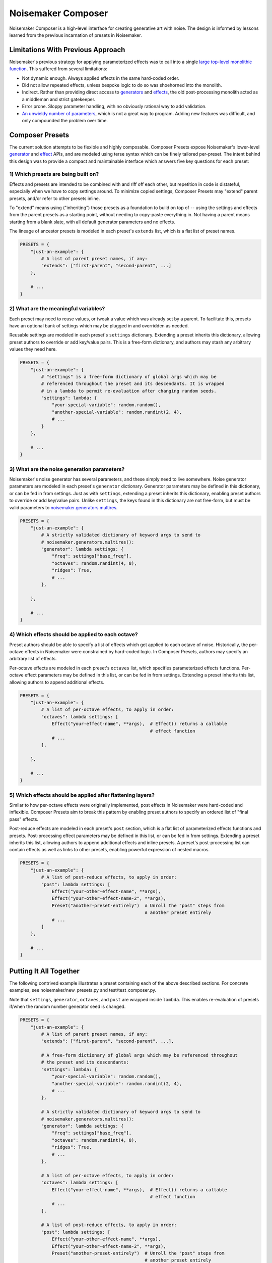 Noisemaker Composer
===================

Noisemaker Composer is a high-level interface for creating generative art with noise. The design is informed by lessons learned from the previous incarnation of presets in Noisemaker.

Limitations With Previous Approach
----------------------------------

Noisemaker's previous strategy for applying parameterized effects was to call into a single `large top-level monolithic function <api.html#noisemaker.effects.post_process>`_. This suffered from several limitations:

- Not dynamic enough. Always applied effects in the same hard-coded order.
- Did not allow repeated effects, unless bespoke logic to do so was shoehorned into the monolith.
- Indirect. Rather than providing direct access to `generators <api.html#module-noisemaker.generators>`_ and `effects <api.html#module-noisemaker.effects>`_, the old post-processing monolith acted as a middleman and strict gatekeeper.
- Error prone. Sloppy parameter handling, with no obviously rational way to add validation.
- `An unwieldy number of parameters <api.html#noisemaker.effects.post_process>`_, which is not a great way to program. Adding new features was difficult, and only compounded the problem over time.

Composer Presets
----------------

The current solution attempts to be flexible and highly composable. Composer Presets expose Noisemaker's lower-level `generator <api.html#module-noisemaker.generators>`_ and `effect <api.html#module-noisemaker.effects>`_ APIs, and are modeled using terse syntax which can be finely tailored per-preset. The intent behind this design was to provide a compact and maintainable interface which answers five key questions for each preset:

1) Which presets are being built on?
~~~~~~~~~~~~~~~~~~~~~~~~~~~~~~~~~~~~

Effects and presets are intended to be combined with and riff off each other, but repetition in code is distateful, especially when we have to copy settings around. To minimize copied settings, Composer Presets may "extend" parent presets, and/or refer to other presets inline.

To "extend" means using ("inheriting") those presets as a foundation to build on top of -- using the settings and effects from the parent presets as a starting point, without needing to copy-paste everything in. Not having a parent means starting from a blank slate, with all default generator parameters and no effects.

The lineage of ancestor presets is modeled in each preset's ``extends`` list, which is a flat list of preset names.

.. code-block:: python

    PRESETS = {
        "just-an-example": {
            # A list of parent preset names, if any:
            "extends": ["first-parent", "second-parent", ...]
        },

        # ...
    }

2) What are the meaningful variables?
~~~~~~~~~~~~~~~~~~~~~~~~~~~~~~~~~~~~~

Each preset may need to reuse values, or tweak a value which was already set by a parent. To facilitate this, presets have an optional bank of settings which may be plugged in and overridden as needed.

Reusable settings are modeled in each preset's ``settings`` dictionary. Extending a preset inherits this dictionary, allowing preset authors to override or add key/value pairs. This is a free-form dictionary, and authors may stash any arbitrary values they need here.

.. code-block:: python

    PRESETS = {
        "just-an-example": {
            # "settings" is a free-form dictionary of global args which may be
            # referenced throughout the preset and its descendants. It is wrapped
            # in a lambda to permit re-evaluation after changing random seeds.
            "settings": lambda: {
                "your-special-variable": random.random(),
                "another-special-variable": random.randint(2, 4),
                # ...
            }
        },

        # ...
    }

3) What are the noise generation parameters?
~~~~~~~~~~~~~~~~~~~~~~~~~~~~~~~~~~~~~~~~~~~~

Noisemaker's noise generator has several parameters, and these simply need to live somewhere. Noise generator parameters are modeled in each preset's ``generator`` dictionary. Generator parameters may be defined in this dictionary, or can be fed in from settings. Just as with ``settings``, extending a preset inherits this dictionary, enabling preset authors to override or add key/value pairs. Unlike ``settings``, the keys found in this dictionary are not free-form, but must be valid parameters to `noisemaker.generators.multires <api.html#noisemaker.generators.multires>`_.

.. code-block:: python

    PRESETS = {
        "just-an-example": {
            # A strictly validated dictionary of keyword args to send to
            # noisemaker.generators.multires():
            "generator": lambda settings: {
                "freq": settings["base_freq"],
                "octaves": random.randint(4, 8),
                "ridges": True,
                # ...
            },

        },

        # ...
    }

4) Which effects should be applied to each octave?
~~~~~~~~~~~~~~~~~~~~~~~~~~~~~~~~~~~~~~~~~~~~~~~~~~

Preset authors should be able to specify a list of effects which get applied to each octave of noise. Historically, the per-octave effects in Noisemaker were constrained by hard-coded logic. In Composer Presets, authors may specify an arbitrary list of effects.

Per-octave effects are modeled in each preset's ``octaves`` list, which specifies parameterized effects functions. Per-octave effect parameters may be defined in this list, or can be fed in from settings. Extending a preset inherits this list, allowing authors to append additional effects.

.. code-block:: python

    PRESETS = {
        "just-an-example": {
            # A list of per-octave effects, to apply in order:
            "octaves": lambda settings: [
                Effect("your-effect-name", **args),  # Effect() returns a callable
                                                     # effect function
                # ...
            ],

        },

        # ...
    }

5) Which effects should be applied after flattening layers?
~~~~~~~~~~~~~~~~~~~~~~~~~~~~~~~~~~~~~~~~~~~~~~~~~~~~~~~~~~~

Similar to how per-octave effects were originally implemented, post effects in Noisemaker were hard-coded and inflexible. Composer Presets aim to break this pattern by enabling preset authors to specify an ordered list of "final pass" effects.

Post-reduce effects are modeled in each preset's ``post`` section, which is a flat list of parameterized effects functions and presets. Post-processing effect parameters may be defined in this list, or can be fed in from settings. Extending a preset inherits this list, allowing authors to append additional effects and inline presets. A preset's post-processing list can contain effects as well as links to other presets, enabling powerful expression of nested macros.

.. code-block:: python

    PRESETS = {
        "just-an-example": {
            # A list of post-reduce effects, to apply in order:
            "post": lambda settings: [
                Effect("your-other-effect-name", **args),
                Effect("your-other-effect-name-2", **args),
                Preset("another-preset-entirely")  # Unroll the "post" steps from
                                                   # another preset entirely
                # ...
            ]
        },

        # ...
    }

Putting It All Together
-----------------------

The following contrived example illustrates a preset containing each of the above described sections. For concrete examples, see noisemaker/new_presets.py and test/test_composer.py.

Note that ``settings``, ``generator``, ``octaves``, and ``post`` are wrapped inside ``lambda``. This enables re-evaluation of presets if/when the random number generator seed is changed.

.. code-block:: python

    PRESETS = {
        "just-an-example": {
            # A list of parent preset names, if any:
            "extends": ["first-parent", "second-parent", ...],

            # A free-form dictionary of global args which may be referenced throughout
            # the preset and its descendants:
            "settings": lambda: {
                "your-special-variable": random.random(),
                "another-special-variable": random.randint(2, 4),
                # ...
            },

            # A strictly validated dictionary of keyword args to send to
            # noisemaker.generators.multires():
            "generator": lambda settings: {
                "freq": settings["base_freq"],
                "octaves": random.randint(4, 8),
                "ridges": True,
                # ...
            },

            # A list of per-octave effects, to apply in order:
            "octaves": lambda settings: [
                Effect("your-effect-name", **args),  # Effect() returns a callable
                                                     # effect function
                # ...
            ],

            # A list of post-reduce effects, to apply in order:
            "post": lambda settings: [
                Effect("your-other-effect-name", **args),
                Effect("your-other-effect-name-2", **args),
                Preset("another-preset-entirely")  # Unroll the "post" steps from
                                                   # another preset entirely
                # ...
            ]
        },

        # ...
    }
